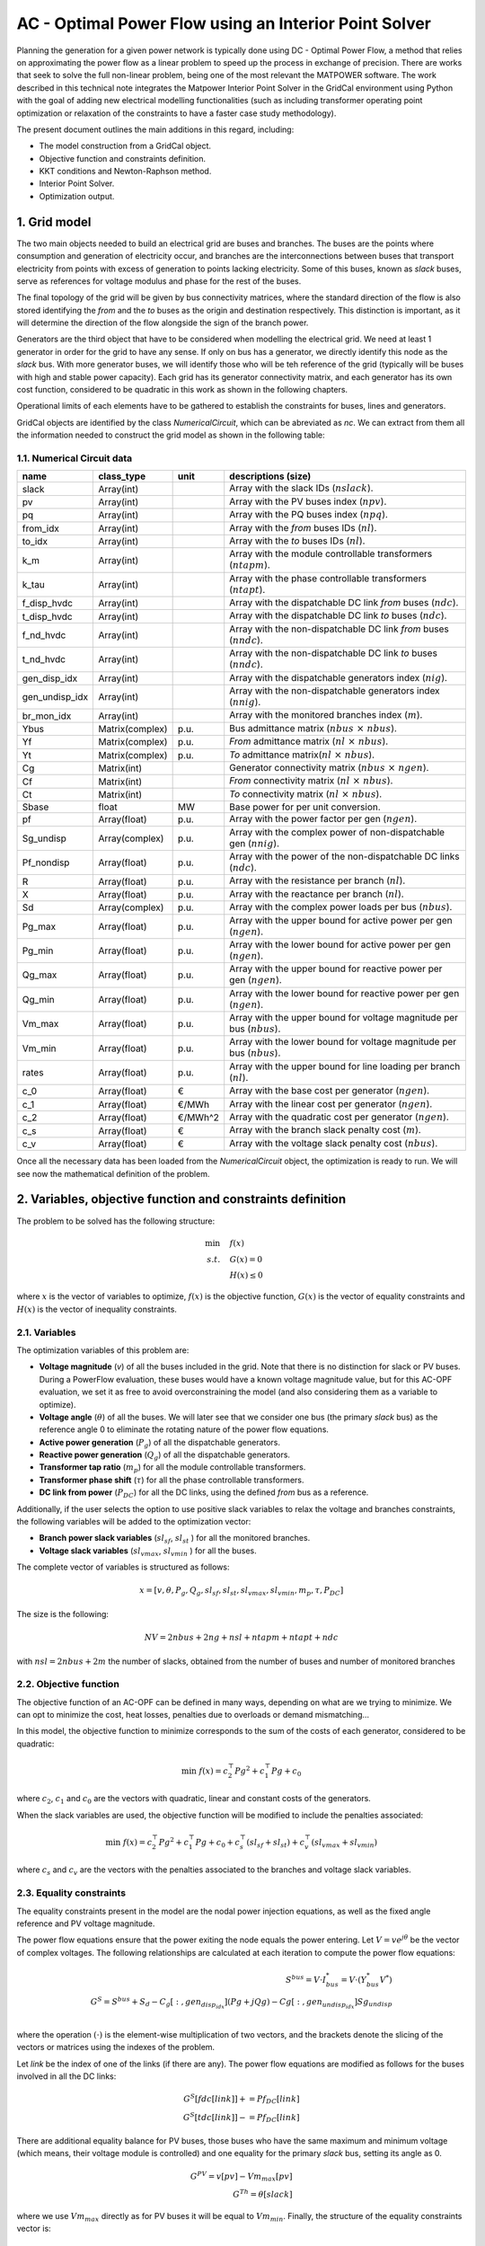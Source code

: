 AC - Optimal Power Flow using an Interior Point Solver
==========================================================

Planning the generation for a given power network is typically done using DC - Optimal Power Flow, a method that relies on 
approximating the power flow as a linear problem to speed up the process in exchange of precision.
There are works that seek to solve the full non-linear problem, being one of the most relevant the MATPOWER software. 
The work described in this technical note integrates the Matpower Interior Point Solver in the GridCal environment using Python 
with the goal of adding new electrical modelling functionalities (such as including transformer operating point optimization or 
relaxation of the constraints to have a faster case study methodology).

The present document outlines the main additions in this regard, including:

- The model construction from a GridCal object.
- Objective function and constraints definition.
- KKT conditions and Newton-Raphson method.
- Interior Point Solver.
- Optimization output.

1. Grid model
---------------
The two main objects needed to build an electrical grid are buses and branches. The buses are the points where consumption 
and generation of electricity occur, and branches are the interconnections between buses that transport electricity from points 
with excess of generation to points lacking electricity. Some of this buses, known as *slack* buses, serve as references for voltage 
modulus and phase for the rest of the buses.

The final topology of the grid will be given by bus connectivity matrices, where the standard direction of the flow is also stored 
identifying the *from* and the *to* buses as the origin and destination respectively. This distinction is important, as it will determine 
the direction of the flow alongside the sign of the branch power.

Generators are the third object that have to be considered when modelling the electrical grid. We need at least 1 generator in order 
for the grid to have any sense. If only on bus has a generator, we directly identify this node as the *slack* bus. With more generator 
buses, we will identify those who will be teh reference of the grid (typically will be buses with high and stable power capacity).
Each grid has its generator connectivity matrix, and each generator has its own cost function, considered to be quadratic in this 
work as shown in the following chapters.

Operational limits of each elements have to be gathered to establish the constraints for buses, lines and generators.

GridCal objects are identified by the class *NumericalCircuit*, which can be abreviated as *nc*. We can extract from them all the 
information needed to construct the grid model as shown in the following table:

1.1. Numerical Circuit data
^^^^^^^^^^^^^^^^^^^^^^^^^^^^^^^^^^^^^^^^^^^^^^^^^^^^^^^^^^^^

.. table::
    
    ==============  ================  ========  ================================================
         name          class_type       unit                   descriptions (size)                 
    ==============  ================  ========  ================================================
    slack           Array(int)                  Array with the slack IDs (:math:`nslack`).
    pv              Array(int)                  Array with the PV buses index (:math:`npv`).
    pq              Array(int)                  Array with the PQ buses index (:math:`npq`).
    from_idx        Array(int)                  Array with the *from* buses IDs (:math:`nl`).
    to_idx          Array(int)                  Array with the *to* buses IDs (:math:`nl`).
    k_m             Array(int)                  Array with the module controllable transformers (:math:`ntapm`).
    k_tau           Array(int)                  Array with the phase controllable transformers (:math:`ntapt`).
    f_disp_hvdc     Array(int)                  Array with the dispatchable DC link *from* buses (:math:`ndc`).
    t_disp_hvdc     Array(int)                  Array with the dispatchable DC link *to* buses (:math:`ndc`).
    f_nd_hvdc       Array(int)                  Array with the non-dispatchable DC link *from* buses (:math:`nndc`).
    t_nd_hvdc       Array(int)                  Array with the non-dispatchable DC link *to* buses (:math:`nndc`).
    gen_disp_idx    Array(int)                  Array with the dispatchable generators index (:math:`nig`).
    gen_undisp_idx  Array(int)                  Array with the non-dispatchable generators index (:math:`nnig`).
    br_mon_idx      Array(int)                  Array with the monitored branches index (:math:`m`).
    Ybus            Matrix(complex)   p.u.      Bus admittance matrix (:math:`nbus \text{ }\times\text{ } nbus`).
    Yf              Matrix(complex)   p.u.      *From* admittance matrix (:math:`nl \text{ }\times\text{ } nbus`).
    Yt              Matrix(complex)   p.u.      *To* admittance matrix(:math:`nl \text{ }\times\text{ } nbus`).
    Cg              Matrix(int)                 Generator connectivity matrix (:math:`nbus \text{ }\times\text{ } ngen`).
    Cf              Matrix(int)                 *From* connectivity matrix (:math:`nl \text{ }\times\text{ } nbus`).
    Ct              Matrix(int)                 *To* connectivity matrix (:math:`nl \text{ }\times\text{ } nbus`).
    Sbase           float             MW        Base power for per unit conversion.
    pf              Array(float)      p.u.      Array with the power factor per gen (:math:`ngen`).
    Sg_undisp       Array(complex)    p.u.      Array with the complex power of non-dispatchable gen (:math:`nnig`).
    Pf_nondisp      Array(float)      p.u.      Array with the power of the non-dispatchable DC links (:math:`ndc`).
    R               Array(float)      p.u.      Array with the resistance per branch (:math:`nl`).
    X               Array(float)      p.u.      Array with the reactance per branch (:math:`nl`).
    Sd              Array(complex)    p.u.      Array with the complex power loads per bus (:math:`nbus`).
    Pg_max          Array(float)      p.u.      Array with the upper bound for active power per gen (:math:`ngen`).
    Pg_min          Array(float)      p.u.      Array with the lower bound for active power per gen (:math:`ngen`).
    Qg_max          Array(float)      p.u.      Array with the upper bound for reactive power per gen (:math:`ngen`).
    Qg_min          Array(float)      p.u.      Array with the lower bound for reactive power per gen (:math:`ngen`).
    Vm_max          Array(float)      p.u.      Array with the upper bound for voltage magnitude per bus (:math:`nbus`).
    Vm_min          Array(float)      p.u.      Array with the lower bound for voltage magnitude per bus (:math:`nbus`).
    rates           Array(float)      p.u.      Array with the upper bound for line loading per branch (:math:`nl`).
    c_0             Array(float)      €         Array with the base cost per generator (:math:`ngen`).
    c_1             Array(float)      €/MWh     Array with the linear cost per generator (:math:`ngen`).
    c_2             Array(float)      €/MWh^2   Array with the quadratic cost per generator (:math:`ngen`).
    c_s             Array(float)      €         Array with the branch slack penalty cost (:math:`m`).
    c_v             Array(float)      €         Array with the voltage slack penalty cost (:math:`nbus`).
    ==============  ================  ========  ================================================

Once all the necessary data has been loaded from the *NumericalCircuit* object, the optimization is ready to run. We will see now the mathematical definition of the problem.

2. Variables, objective function and constraints definition
--------------------------------------------------------------
The problem to be solved has the following structure:

.. math::
    
    \min &\quad f(x)\\
    s.t. &\quad G(x) = 0\\
         &\quad H(x) \leq 0
    
    
where :math:`x` is the vector of variables to optimize, :math:`f(x)` is the objective function, :math:`G(x)` is the vector of 
equality constraints and :math:`H(x)` is the vector of inequality constraints.

2.1. Variables
^^^^^^^^^^^^^^^^^^^^^^^^
The optimization variables of this problem are:

* **Voltage magnitude** (*v*) of all the buses included in the grid. Note that there is no distinction for slack or PV buses. During a PowerFlow evaluation, these buses would have a known voltage magnitude value, but for this AC-OPF evaluation, we set it as free to avoid overconstraining the model (and also considering them as a variable to optimize).
* **Voltage angle** (:math:`\theta`) of all the buses. We will later see that we consider one bus (the primary *slack* bus) as the reference angle 0 to eliminate the rotating nature of the power flow equations.
* **Active power generation** (:math:`P_g`) of all the dispatchable generators.
* **Reactive power generation** (:math:`Q_g`) of all the dispatchable generators.
* **Transformer tap ratio** (:math:`m_p`) for all the module controllable transformers.
* **Transformer phase shift** (:math:`\tau`) for all the phase controllable transformers.
* **DC link from power** (:math:`P_{DC}`) for all the DC links, using the defined *from* bus as a reference.

Additionally, if the user selects the option to use positive slack variables to relax the voltage and branches constraints, the following variables will be added to the optimization vector:

* **Branch power slack variables** (:math:`sl_{sf}`, :math:`sl_{st}` ) for all the monitored branches.
* **Voltage slack variables** (:math:`sl_{vmax}`, :math:`sl_{vmin}` ) for all the buses.
  
The complete vector of variables is structured as follows:

.. math::

    x = [v, \theta, P_g, Q_g, {sl}_{sf}, {sl}_{st}, {sl}_{vmax}, {sl}_{vmin}, m_p, \tau, {P}_{DC}]

The size is the following: 

.. math::

    NV = 2nbus + 2ng + nsl + ntapm + ntapt + ndc

with :math:`nsl = 2nbus + 2m` the number of slacks, obtained from the number of buses and number of monitored branches

2.2. Objective function
^^^^^^^^^^^^^^^^^^^^^^^^^^^^^^^^
The objective function of an AC-OPF can be defined in many ways, depending on what are we trying to minimize. We can opt to minimize 
the cost, heat losses, penalties due to overloads or demand mismatching...

In this model, the objective function to minimize corresponds to the sum of the costs of each generator, considered to be quadratic:

.. math::

    \min \text{ } f(x) = c_2^{\top} {Pg}^2 + c_1^{\top} Pg + c_0

where :math:`c_2`, :math:`c_1` and :math:`c_0` are the vectors with quadratic, linear and constant costs of the generators.

When the slack variables are used, the objective function will be modified to include the penalties associated:

.. math::

    \min \text{ } f(x) = c_2^{\top} {Pg}^2 + c_1^{\top} Pg + c_0 + {c}_{s}^{\top} ({sl}_{sf} + {sl}_{st}) + c_v^{\top} ({sl}_{vmax} + {sl}_{vmin})

where :math:`c_s` and :math:`c_v` are the vectors with the penalties associated to the branches and voltage slack variables.

2.3. Equality constraints
^^^^^^^^^^^^^^^^^^^^^^^^^^^^^^^^

The equality constraints present in the model are the nodal power injection equations, as well as the fixed angle reference and PV voltage magnitude. 

The power flow equations ensure that the power exiting the node equals the power entering. Let :math:`V = ve^{j\theta}` be the 
vector of complex voltages. The following relationships are calculated at each iteration to compute the power flow equations:

.. math::
    S^{bus} = V \cdot I_{bus}^* = V \cdot (Y_{bus}^* V^*)\\
    G^{S} = S^{bus} + S_d - C_g[:, {gen}_{disp_idx}] (Pg + jQg) - Cg[:, {gen}_{undisp_idx}] Sg_undisp\\

where the operation :math:`(\cdot)` is the element-wise multiplication of two vectors, and the brackets denote the slicing of the 
vectors or matrices using the indexes of the problem.

Let *link* be the index of one of the links (if there are any). The power flow equations are modified as follows for the buses involved in all the DC links:

.. math::
    G^{S}[fdc[link]] += Pf_DC[link]\\
    G^{S}[tdc[link]] -= Pf_DC[link]

There are additional equality balance for PV buses, those buses who have the same maximum and minimum voltage (which means, their voltage 
module is controlled) and one equality for the primary *slack* bus, setting its angle as 0.

.. math::
    G^{PV} = v[pv] - Vm_max[pv]\\
    G^{Th} = \theta[slack]

where we use :math:`Vm_max` directly as for PV buses it will be equal to :math:`Vm_min`. Finally, the structure of the equality constraints vector is:

.. math::
    G(x) = [G^{S}.real, G^{S}.imag, G^{PV}, G^{Th}]

where the power balance has been split into the real and imaginary parts to solve a real-valued system of equations. 

2.4. Inequality constraints
^^^^^^^^^^^^^^^^^^^^^^^^^^^^^^^^^^
The inequalities correspond to the operational limits for the voltage and power variables, which are dependênt on the bus or generator, 
and the maximum power allowed through a line. This last conditions has to hold on both ends of the line, and it is a quadratic expression 
in order to use real-valued conditions:

.. math::

    H^{sf} = S^{f^{*}} \cdot S^{f} - {S}_{max}^2\\
    H^{st} = S^{t^{*}} \cdot S^{t} - {S}_{max}^2

The rest of the conditions are straight-forward linear inequalities for the maximum and minimum bounds, and are not displayed for simplicity. 
The complete vector of inequality constraints is:

.. math::

    H(x) = [H^{sf}, H^{st}, H^{vu}, H^{pu}, H^{qu}, H^{vl}, H^{pl}, H^{ql}, H^{slsf}, H^{slst}, H^{slvmax}, H^{slvmin},  H^{tapmu}, H^{taptu}, H^{tapml}, H^{taptl}, H^{dcu}, H^{dcl}]

3. KKT conditions and Newton-Raphson method
--------------------------------------------
Once we have settled our grid model, we want to obtain the optimal solution of it, which will yield the lowest value possible for the 
objective function. Since we are facing a non-convex problem, there are multiple local optimal points for this problem. This has to be 
taken into account prior to make any statements about the solution. The point we obtain when solving these problem is a local optimal point, 
which can be potentially the global optimal point of the problem. More advanced methods will allow us to determine more accurately if there 
can be better operating points.
A general optimization problem, such as the one we are facing were no simplifications can be made, can be solved by imposing the KKT conditions 
over the variables of it and solving the resulting system of equations with a numerical method. Here, we use the Newton-Raphson 
method, explained in this section.

3.1. KKT conditions
^^^^^^^^^^^^^^^^^^^^^^
To formulate the problem using the KKT conditions, we will make use of associated multipliers and slack variables for our set of constraints. 
We can rewrite the optimization problem as follows:

.. math::
    \min & \quad f(x)\\
    s.t. & \quad G(x) = 0\\
         & \quad H(x) + Z = 0

where :math:`Z` is the slack variable associated to the inequality constraints used to transform them into an equality. Then, we 
introduce the multipliers :math:`\lambda` and :math:`\mu`, which are associated to the equality and inequality constraints respectively. 
We can now write the expressions of the KKT conditions for the optimization problem:


.. math::
    L = \nabla f(x) + \lambda^{\top} \nabla G(x) + \mu^{\top} \nabla H(x) = 0 \\
    \mu Z - \gamma = 0 \\
    G(x) = 0 \\
    H(x) + Z = 0\\
    \mu, Z \geq 0

Note that the second condition makes use of the parameter :math:`\gamma`, which starts off at a non-zero value to improve convergence and
is updated each iterative step tending to 0. The last condition will be ensured avoiding steps that reduce below 0 both :math:`\mu` and Z, 
and not through a direct expression.

3.2. Newton-Raphson method
^^^^^^^^^^^^^^^^^^^^^^^^^^^^
To solve the previous system of equations, we make use of the Newton-Raphson method. The method consists on updating the vector of unknowns 
based on the following generalized step:

.. math::
    y_{i+1} = y_i + \delta y_i = y_i - \frac{f(y_i)}{f'(y_i)}

In this optimization problem, we have a vector of unknowns composed by the following variables:

.. math::
    y = [x, \lambda, \mu, Z] 


To find the optimization step :math:`\delta y_i`, we will solve the following matricial problem:

.. math::
    -J(y_i) \delta y_i = f(y_i)

Where :math:`J(y_i)` is the jacobian matrix of the system of equations described in the previous section,
and :math:`f(y_i)` is a vector with the value of these expressions.
For this general optimization problem, we can reduce the size of this system using the same methodology used
in MATPOWER's Interior Point Solver (MIPS), where the reduced system is the following:

.. math::

    \begin{bmatrix}
        {M}      & {G}_{X}^{\top} \\
        {G}_{X}  & 0 \\
    \end{bmatrix}
        \times
    \begin{bmatrix}
        \Delta X\\
        \Delta \lambda \\
    \end{bmatrix}
    =
    \begin{bmatrix}
        - N\\
        - G(X)\\
    \end{bmatrix} \\

.. math::

    {M} = {L}_{XX} + {H}_{X}^{\top} [Z]^{-1}[\mu]H_{X}

.. math::

    {N} = {L}_{X} + {H}_{X}^{\top} [Z]^{-1}(\gamma \textbf({1}_{n_i}) +[\mu]H(X))

.. math::

    {L}_{X} = f_X^{\top} + G_X^{\top}\lambda + H_X^{\top}\mu

.. math::

    {L}_{XX} = {f}_{XX} + {G}_{XX}(\lambda) + {H}_{XX}(\mu)

where the subindex :math:`X` and :math:`XX` indicate the first and second gradient with respect to the variables vector. 


3.3. Updating step
^^^^^^^^^^^^^^^^^^^^

The Newton-Raphson system will be solved for every given step, and will yield the step distances for the variables
(X) and the :math:`\lambda` multiplier.
To update the other two objects of the state vector of the complete system, we will use the following relations:

.. math::

    \Delta Z = -H(X) -Z - H_X \Delta X\\
    \Delta \mu = -\mu + [Z]^{-1}(\gamma \textbf({1}_{n_i}) - [\mu]\Delta Z)

We could proceed to directly add the obtained displacements to the variables and multipliers, but there are two 
things to be considered. Firstly, we set a step control to ensure that the next step does not increase the error by more 
than a set margin. The next block of code includes all the logic behind this control:

.. code-block:: python

    # Step control as in PyPower
        if step_control:
            L = ret.f + np.dot(lam, ret.G) + np.dot(mu, ret.H + z) - gamma * np.sum(np.log(z))
            alpha = 1.0
            for j in range(20):
                dx1 = alpha * dx
                dlam1 = alpha * lam
                dmu1 = alpha * mu

                x1 = x + dx1
                lam1 = lam + dlam1
                mu1 = mu + dmu1

                ret1 = func(x1, mu1, lam1, False, False, *arg)

                L1 = ret1.f + lam.T @ ret1.G + mu.T @ (ret1.H + z) - gamma * np.sum(np.log(z))
                rho = (L1 - L) / (Lx @ dx1 + 0.5 * dx1.T @ Lxx @ dx1)

                if rho_lower < rho < rho_upper:
                    break
                else:
                    alpha = alpha / 2.0
                    ssc = 1
                    print('Use step control!')

            dx = alpha * dx
            dz = alpha * dz
            dlam = alpha * dlam
            dmu = alpha * dmu


Then, as explained earlier, the conditions that :math:`\mu` and Z are always positive are enforced outside the
algebraic system. This is done ensuring that the step length of a negative displacement is limited in case it
ends below 0.

 .. math::

    \alpha_p = \min(\tau \cdot \min(\frac{-Z_m}{\Delta Z_m}), 1) \quad \forall \Delta Z_m < 0 \\
    \alpha_d = \min(\tau \cdot \min(\frac{-\mu_m}{\Delta \mu_m}), 1) \quad \forall \Delta \mu_m < 0

Where :math:`\tau` is a parameter slightly below 1. Now, we are ready to update the values for the variables 
and multiplier, then update the :math:`\gamma` parameter, and finally start a new iteration if the convergence criteria are not met.

.. math::

    X = X + \alpha_p \Delta X\\
    Z = Z + \alpha_p \Delta Z\\
    \lambda = \lambda + \alpha_d \Delta \lambda\\
    \mu = \mu + \alpha_d \Delta \mu\\
    \gamma = \sigma \frac{Z^{\top} \mu}{{n}_{ineq}}

With \sigma set as a value between 0 and 1 (set by default at 0.1)


4. Calculation of derivatives
-------------------------------

In the solving process of the Newton-Raphson, the first and second derivatives of the objective function and
constraints have to be calculated.

4.1. Objective function
^^^^^^^^^^^^^^^^^^^^^^^^^^

The objective function is a quadratic function that only has dependency with respect to the active power,
so its first and second derivatives are:

.. math::
    f = c_2^{\top} Pg^2 + c_1^{\top} Pg + c_0\\
    f_X[2nbus:2nbus+ng] = 2 (c_2 \cdot Pg) + c_1\\
    {f}_{XX}[2nbus : 2nbus + ng, 2nbus : 2nbus + ng] = 2 [c_2]

where :math:`(a\cdot b)` expresses the element-wise multiplication of two vectors, :math:`nbus` is the number
of buses and :math:`ng` is the number of generators.

In case the slack variables are used, the gradient vector will have some additional terms:

.. math::
    
    f_X[npfvar : npfvar + m] = c_s\\
    f_X[npfvar + m : npfvar + 2m] = c_s\\
    f_X[npfvar + 2m : npfvar + 2m + nbus] = c_v\\
    f_X[npfvar + 2m + nbus : npfvar + 2m + 2nbus] = c_v

where :math:`m` is the number of monitored branches and :math:`npfvar = 2nbus + 2ng` is the number of variables
in the base power flow problem.


4.2. Equality constraints
^^^^^^^^^^^^^^^^^^^^^^^^^^^^^^^^

The equality constraints associated with fixed setpoints (such as PV buses and slack reference) are straight-forward
and not shown in here. The relevant derivatives are those associated with the power flow equations. The derivatives
that are calculated with respect to the base power flow variables can be found at MATPOWER's documentation, while the
derivatives with respect to the transformer variables have been developed during this work.

4.2.1. First derivatives
~~~~~~~~~~~~~~~~~~~~~~~~~~~~~~

The first derivatives of the power flow equations with respect to the variables are calculated as follows:

.. math::
    \frac{dG^{S}}{dX} = \frac{dS^{bus}}{dX} +  C_g[:, gen_{disp_idx}]\frac{d(Pg + jQg)}{dX} \\ 

The derivatives with respect to the power variables are linear and straight-forward, while the derivatives with
respect to voltage and transformer variables are more complicated, and involve dealing with the derivatives with
respect to the bus injection vector. Following Matpower's work for the base power flow variables, we get:

.. math:: 
    Ibus = Ybus V\\
    \frac{dG^{S}}{dv} = [V] ([Ibus]^* + Ybus^* [V]^*) \left[\frac{1}{v}\right] \\
    \frac{dG^{S}}{d\theta} = j[V] ([Ibus]^* - Ybus^* [V]^*)\\
    \frac{dG^{S}}{dP_g} = -C_g[:, {gen}_{disp_idx}]\\
    \frac{dG^{S}}{dQ_g} = -jC_g[:, {gen}_{disp_idx}]

When dealing with derivatives with respect to the transformer variables, the approach chosen has been to decompose
the S^{bus} vector into the *from* and *to* branch power vectors, in order to avoid dealing with the derivatives
of the full admittance matrix, which would mean dealing with higher order tensors. The decomposition used was:

.. math::
    S^{bus} = {C_f}^{\top} S^{f} + {C_t}^{\top} S^{t} \\
    \frac{dS^{bus}}{dX} = {C_f}^{\top} \frac{dS^{f}}{dX} + {C_t}^{\top} \frac{dS^{t}}{dX}

The following expressions extracted from the Flexible Universal Branch Model (FUBM) can be used to obtain the
derivatives. Let :math:`k := (f_k, t_k)` describe a branch between buses :math:`f_k` and :math:`t_k` that includes a
transformer with the tap variables :math:`(m_{p_i}, \tau_{i'})`. The branch powers in both directions can be described as:

.. math::
    S^{f_k} = V_{f_k} {Y_{ff_k}}^* {V_{f_k}}^* + V_{f_k} Y_{ft_k} {V_{t_k}}^* \\
    S^{t_k} = V_{t_k} {Y_{tf_k}}^* {V_{f_k}}^* + V_{t_k} Y_{tt_k} {V_{t_k}}^* \\
    Y_{ff_k} = \frac{y_{s_k}}{{m_{p_k}}^2} \\
    Y_{ft_k} = -\frac{y_{s_k}}{m_{p_k}} {e}^{-j\tau_k} \\
    Y_{tf_k} = -\frac{y_{s_k}}{m_{p_k}} {e}^{\text{ }j\tau_k} \\
    Y_{tt_k} = y_{s_k}

with :math:`y_{s_k} = \frac{1}{R_k+jX_k}` the series admittance of the branch. A note should be done
regarding :math:`(m_p, \tau)`. Even though not all the lines will include transformers, and even less have
controllable transformers, the admittances are calculated using these values for the tap ratio and the
phase shift. In case there is no transformer, their value will be set to :math:`(1, 0)`, and the derivatives
will be 0. In case there is a non-controllable transformer, the derivatives will be 0 as well, and
the values for the tap variables will take the nominal value obtained from the grid file. This means, the following
derivatives will only be computed for the branches included in the subsets :math:`k_m` and :math:`k_\tau`.

Branches with transformers with module control
+++++++++++++++++++++++++++++++++++++++++++++++

The variable vector :math:`m_p` only contains those transformers which are in a branch included in the
list :math:`k_m`, meaning the matrices :math:`\frac{{dS}^{f/t}}{dm_p}` will be sized
:math:`nbus \text{ }\times\text{ } ntapm`. Let :math:`k` be a branch with a transformer :math:`(m_{p_i}, \tau_{i'})`
with module control, and :math:`V_f = C_f V`, :math:`V_t = C_t V` the voltages at the *from* and *to* buses.
The first derivatives with respect to the module are calculated as follows:

.. math::
    \frac{{dS}^{f}}{dm_{p}} [k, i] = -2\frac{{y_{s_k}}^*}{{m_{p_i}}^3} V_{f_k} {V_{f_k}}^* + \frac{{y_{s_k}}^*}{{m_{p_i}}^2{e}^{\text{ }j\tau_{i'}}} V_{f_k}{V_{t_k}}^*\\
    \frac{{dS}^{t}}{dm_{p}} [k, i] = \frac{{y_{s_k}}^*}{{m_{p_i}}^2{e}^{-j\tau_{i'}}} V_{t_k} {V_{f_k}}^* 

Branches with transformers with phase control
++++++++++++++++++++++++++++++++++++++++++++++

We proceed similarly, this time with the transformers which are in a branch included in the list :math:`k_\tau`
(note that some of them will already appear in the previous list, which means they will have crossed second derivatives).
The matrices :math:`\frac{dS_{f/t}}{d\tau}` will be sized :math:`nbus \text{ }\times\text{ } ntapt`. The
first derivatives with respect to the phase shift are calculated as follows:

.. math::
    \frac{{dS}^{f}}{d\tau} [k, i'] = j\frac{{y_{s_k}}^*}{{m_{p_i}}{e}^{\text{ }j\tau_{i'}}} V_{f_k}{V_{t_k}}^*\\
    \frac{{dS}^{t}}{d\tau} [k, i'] = -j\frac{{y_{s_k}}^*}{{m_{p_i}}{e}^{-j\tau_{i'}}} V_{t_k} {V_{f_k}}^*


The final step to get the derivatives with respect to the transformer variables is to recover
the :math:`\frac{dSbus}{dX}` using the compositions of the *from* and *to* branch power vectors:

.. math::
    \frac{dS^{bus}}{dm_p} = {C_f}^{\top} \frac{dS^{f}}{dm_p} + {C_t}^{\top} \frac{dS^{t}}{dm_p}\\
    \frac{dS^{bus}}{d\tau} = {C_f}^{\top} \frac{dS^{f}}{d\tau} + {C_t}^{\top} \frac{dS^{t}}{d\tau}

which, as seen in the complete expression of the equality vector derivative, are directly equivalent to :math:`G_{m}` and :math:`G_{\tau}`, respectively.

4.2.2. Second derivatives
~~~~~~~~~~~~~~~~~~~~~~~~~~~~~~

Developing the second derivatives is quite more complicated. The only terms of the hessian
matrix :math:`G_{XX}(\lambda)` that are non-zero are those that depend on the voltage variables and the
transformer variables, since the first derivatives with respect to power variables are constant.
We start off by developing the full expression of the Lagrangian gradient, were these second
derivatives appear:

.. math:: 
    L_X = \nabla(f_X) + \nabla(\lambda^{\top} G_X) + \nabla(\mu^{\top} H_X)\\

which means that the second derivative is not the direct derivative of the first derivative, since it has
to include the multiplier. In addition, since the constraints have been separated into real and imaginary,
the active and reactive power multipliers :math:`\lambda_p = \lambda[0 : nbus]` and :math:`\lambda_q = \lambda[nbus : 2nbus]`
have to be added to the corresponding constraints accordingly. The complete structure of the equality constriants hessian matrix is:

.. math::
   \begin{bmatrix}
              & (nbus)       & (nbus)       & (ng) & (ng)     & (k_m)          & (k_\tau) \\
    (nbus)    & G_{va, va}   & G_{va, vm}   & 0    & 0        & G_{va, \tau}   & G_{va, m}\\
    (nbus)    & G_{vm, va}   & G_{vm, vm}   & 0    & 0        & G_{vm, \tau}   & G_{vm, m}\\
    (ng)      & 0            & 0            & 0    & 0        & 0              & 0 \\
    (ng)      & 0            & 0            & 0    & 0        & 0              & 0 \\
    (k_m)     & G_{m, va}    & G_{m, vm}    & 0    & 0        & G_{m, \tau}    & G_{m, m}\\
    (k_\tau)  & G_{\tau, va} & G_{\tau, vm} & 0    & 0        & G_{\tau, \tau} & G_{\tau, m}\\
    \end{bmatrix}

The following second derivatives with respect to the voltage variables have been adapted from Matpower's
work to include this real and imaginary separation:

.. math::
    G_{vv_p} = \left[ \frac{1}{v} \right] (C_p + C_p^{\top}) + \left[ \frac{1}{v} \right] \\
    G_{v\theta_p} = j \left[ \frac{1}{v} \right] (I_p - F_p) \\
    G_{\theta\theta_p} = I_p + F_p \\

where:

.. math::
    I_p = [V]^* ({Ybus^*}^{\top} [V]^* [\lambda_p] - [{Ybus^*}^{\top} [V]^* \lambda_p])\\
    F_p = [\lambda_p] [V] (Ybus^*[V]^* - [Ibus]^*) \\
    C_p = [\lambda_p] [V] Ybus^*[V]^* 

And identically, but using :math:`\lambda_q`, for the reactive power derivatives. To compose again the full
hessian matrix, the following expressions are used:

.. math:: 
    G_{vv} = \mathcal{R}(G_{vv_p}) + \mathcal{I}(G_{vv_q}) \\
    G_{v\theta} = \mathcal{R}(G_{v\theta_p}) + \mathcal{I}(G_{v\theta_q}) \\
    G_{\theta v} = G_{v\theta}^{\top}
    G_{\theta\theta} = \mathcal{R}(G_{\theta\theta_p}) + \mathcal{I}(G_{\theta\theta_q}) 

This ensures that only the active power balance is multiplied by the active power multiplier, 
and equally for the reactive power balance.

Now, following the path used in the first derivatives with respect to the transformer variables, the second derivatives of the branch powers 
have to be obtained. In this case, there will be crossed derivatives with respect to the voltage variables of both buses involved, 
which will make the process considerably more complex.


Branches with transformers with module control
+++++++++++++++++++++++++++++++++++++++++++++++

Firstly, the branch power derivatives are calculated for the branches in the list :math:`k_{m}`:

.. math:: 
    \frac{d^2S^{f}}{{dm_p}^2}_{ii} = 6\frac{{y_{s_k}}^*}{{m_{p_i}}^4} V_{f_k} {V_{f_k}}^* - 2\frac{{y_{s_k}}^*}{{m_{p_i}}^3{e}^{\text{ }j\tau_{i'}}} V_{f_k}{V_{t_k}}^*\\
    \frac{d^2S^{t}}{{dm_p}^2}_{ii} = 2\frac{{y_{s_k}}^*}{{m_{p_i}}^3{e}^{-j\tau_{i'}}} V_{t_k} {V_{f_k}}^* \\

    \frac{d^2S^{f}}{\theta_f dm_p}_{fi} = 1j\frac{{y_{s_k}}^*}{{m_{p_i}}^2{e}^{\text{ }j\tau_{i'}}} V_{f_k}{V_{t_k}}^*\\
    \frac{d^2S^{f}}{\theta_t dm_p}_{ti} = -1j\frac{{y_{s_k}}^*}{{m_{p_i}}^2{e}^{\text{ }j\tau_{i'}}} V_{f_k}{V_{t_k}}^*\\
    \frac{d^2S^{t}}{\theta_f dm_p}_{fi} = -1j\frac{{y_{s_k}}^*}{{m_{p_i}}^2{e}^{-j\tau_{i'}}} V_{t_k} {V_{f_k}}^*\\
    \frac{d^2S^{t}}{\theta_t dm_p}_{ti} = \frac{{y_{s_k}}^*}{{m_{p_i}}^2{e}^{-j\tau_{i'}}} V_{t_k} {V_{f_k}}^*\\

    \frac{d^2S^{f}}{dv_f dm_p}_{fi} = \frac{1}{v_f} \left(-4\frac{{y_{s_k}}^*}{{m_{p_i}}^3} V_{f_k} {V_{f_k}}^* + \frac{{y_{s_k}}^*}{{m_{p_i}}^2{e}^{\text{ }j\tau_{i'}}} V_{f_k}{V_{t_k}}^*\right)\\
    \frac{d^2S^{f}}{dv_t dm_p}_{ti} = \frac{1}{v_t} \left(\frac{{y_{s_k}}^*}{{m_{p_i}}^2{e}^{\text{ }j\tau_{i'}}} V_{f_k}{V_{t_k}}^*\right)\\
    \frac{d^2S^{t}}{dv_f dm_p}_{fi} = \frac{1}{v_f} \left(\frac{{y_{s_k}}^*}{{m_{p_i}}^2{e}^{-j\tau_{i'}}} V_{t_k} {V_{f_k}}^*\right)\\
    \frac{d^2S^{t}}{dv_t dm_p}_{ti} = \frac{1}{v_t} \left(\frac{{y_{s_k}}^*}{{m_{p_i}}^2{e}^{-j\tau_{i'}}} V_{t_k} {V_{f_k}}^*\right)\\

If the branch is also included in the list :math:`k_{\tau}`, the crossed derivatives with respect to the phase shift are then 
calculated (otherwise, they are 0):

.. math:: 

    \frac{d^2S^{f}}{d\tau dm_p}_{i'i} = -2j\frac{{y_{s_k}}^*}{{{m_{p_i}}^2{e}^{\text{ }j\tau_{i'}}}} V_{f_k}{V_{t_k}}^*\\
    \frac{d^2S^{t}}{d\tau dm_p}_{i'i} = 2j\frac{{y_{s_k}}^*}{{{m_{p_i}}^2{e}^{-j\tau_{i'}}}} V_{t_k}{V_{f_k}}^*\\

All these values are not stored directly into the hessian matrix, since the multipliers and the contributions of each part of 
the derivative have to be accounted. The hessian values are introduced using the following expressions:

.. math::
    G_{m_p, m_p} [i, i] = \left( \mathcal{R}(\frac{d^{2}S^{f}}{{dm_{p_i}}^2}_{ii}\lambda_{p_f}) + \mathcal{I}(\frac{d^{2}S^{f}}{{dm_{p_i}}^2}_{ii}\lambda_{q_f}) + 
    \mathcal{R}(\frac{d^{2}S^{t}}{{dm_{p_i}}^2}_{ii}\lambda_{p_t}) + \mathcal{I}(\frac{d^{2}S^{t}}{{dm_{p_i}}^2}_{ii}\lambda_{q_t}) \right)\\
    G_{\theta, m_p} [f, i] = \left( \mathcal{R}(\frac{d^{2}S^{f}}{d\theta_f dm_{p_i}}_{fi}\lambda_{p_f}) + \mathcal{I}(\frac{d^{2}S^{f}}{d\theta_f dm_{p_i}}_{fi}\lambda_{q_f}) + 
    \mathcal{R}(\frac{d^{2}S^{t}}{d\theta_f dm_{p_i}}_{fi}\lambda_{p_t}) + \mathcal{I}(\frac{d^{2}S^{t}}{d\theta_f dm_{p_i}}_{fi}\lambda_{q_t}) \right)\\
    G_{\theta, m_p} [t, i] = \left( \mathcal{R}(\frac{d^{2}S^{f}}{d\theta_t dm_{p_i}}_{ti}\lambda_{p_f}) + \mathcal{I}(\frac{d^{2}S^{f}}{d\theta_t dm_{p_i}}_{ti}\lambda_{q_f}) +
    \mathcal{R}(\frac{d^{2}S^{t}}{d\theta_t dm_{p_i}}_{ti}\lambda_{p_t}) + \mathcal{I}(\frac{d^{2}S^{t}}{d\theta_t dm_{p_i}}_{ti}\lambda_{q_t}) \right)\\
    G_{v, m_p} [f, i] = \left( \mathcal{R}(\frac{d^{2}S^{f}}{dv_f dm_{p_i}}_{fi}\lambda_{p_f}) + \mathcal{I}(\frac{d^{2}S^{f}}{dv_f dm_{p_i}}_{fi}\lambda_{q_f}) +
    \mathcal{R}(\frac{d^{2}S^{t}}{dv_f dm_{p_i}}_{fi}\lambda_{p_t}) + \mathcal{I}(\frac{d^{2}S^{t}}{dv_f dm_{p_i}}_{fi}\lambda_{q_t}) \right)\\

And, if the branch is also included in the list :math:`k_{\tau}`:

.. math::

    G_{v, m_p} [t, i] = \left( \mathcal{R}(\frac{d^{2}S^{f}}{dv_t dm_{p_i}}_{ti}\lambda_{p_f}) + \mathcal{I}(\frac{d^{2}S^{f}}{dv_t dm_{p_i}}_{ti}\lambda_{q_f}) +
    \mathcal{R}(\frac{d^{2}S^{t}}{dv_t dm_{p_i}}_{ti}\lambda_{p_t}) + \mathcal{I}(\frac{d^{2}S^{t}}{dv_t dm_{p_i}}_{ti}\lambda_{q_t}) \right)\\
    G_{\tau, m_p} [i', i] = \left( \mathcal{R}(\frac{d^{2}S^{f}}{dm_p d\tau}_{i'i}\lambda_{p_f}) + \mathcal{I}(\frac{d^{2}S^{f}}{dm_p d\tau}_{i'i}\lambda_{q_f}) +
    \mathcal{R}(\frac{d^{2}S^{t}}{dm_p d\tau}_{i'i}\lambda_{p_t}) + \mathcal{I}(\frac{d^{2}S^{t}}{dm_p d\tau}_{i'i}\lambda_{q_t}) \right)\\

Branches with transformers with phase control
+++++++++++++++++++++++++++++++++++++++++++++++

The same procedure is followed for the branches in the list :math:`k_{\tau}`:

.. math:: 

    \frac{d^2S^{f}}{{d\tau}^2}_{i'i'} = \frac{{y_{s_k}}^*}{m_{p_i}{e}^{\text{ }j\tau_{i'}}} V_{f_k}{V_{t_k}}^*\\
    \frac{d^2S^{t}}{{d\tau}^2}_{i'i'} = \frac{{y_{s_k}}^*}{m_{p_i}{e}^{-j\tau_{i'}}} V_{t_k}{V_{f_k}}^*\\

    \frac{d^2S^{f}}{dv_f d\tau}_{fi'} = 1j \frac{1}{v_f} \left(-2j\frac{{y_{s_k}}^*}{{m_{p_i}}{e}^{\text{ }j\tau_{i'}}} V_{f_k}{V_{t_k}}^*\right)\\
    \frac{d^2S^{f}}{dv_t d\tau}_{ti'} = 1j \frac{1}{v_t} \left(2j\frac{{y_{s_k}}^*}{{m_{p_i}}{e}^{\text{ }j\tau_{i'}}} V_{f_k}{V_{t_k}}^*\right)\\
    \frac{d^2S^{t}}{dv_f d\tau}_{fi'} = -1j \frac{1}{v_f} \left(2j\frac{{y_{s_k}}^*}{{m_{p_i}}{e}^{-j\tau_{i'}}} V_{t_k}{V_{f_k}}^*\right)\\
    \frac{d^2S^{t}}{dv_t d\tau}_{ti'} = -1j \frac{1}{v_t} \left(-2j\frac{{y_{s_k}}^*}{{m_{p_i}}{e}^{-j\tau_{i'}}} V_{t_k}{V_{f_k}}^*\right)\\

    \frac{d^2S^{f}}{d\theta_f d\tau}_{fi'} = -\frac{{y_{s_k}}^*}{{m_{p_i}}{e}^{\text{ }j\tau_{i'}}} V_{f_k}{V_{t_k}}^*\\
    \frac{d^2S^{f}}{d\theta_t d\tau}_{ti'} = \frac{{y_{s_k}}^*}{{m_{p_i}}{e}^{\text{ }j\tau_{i'}}} V_{f_k}{V_{t_k}}^*\\
    \frac{d^2S^{t}}{d\theta_f d\tau}_{fi'} = -\frac{{y_{s_k}}^*}{{m_{p_i}}{e}^{-j\tau_{i'}}} V_{t_k}{V_{f_k}}^*\\
    \frac{d^2S^{t}}{d\theta_t d\tau}_{ti'} = \frac{{y_{s_k}}^*}{{m_{p_i}}{e}^{-j\tau_{i'}}} V_{t_k}{V_{f_k}}^*\\

And the hessian values are introduced using the following expressions:

.. math:: 

    G_{\tau, \tau} [i', i'] = \left( \mathcal{R}(\frac{d^{2}S^{f}}{{d\tau}^2}_{i'i'}\lambda_{p_f}) + \mathcal{I}(\frac{d^{2}S^{f}}{{d\tau}^2}_{i'i'}\lambda_{q_f}) + 
    \mathcal{R}(\frac{d^{2}S^{t}}{{d\tau}^2}_{i'i'}\lambda_{p_t}) + \mathcal{I}(\frac{d^{2}S^{t}}{{d\tau}^2}_{i'i'}\lambda_{q_t}) \right)\\
    G_{v, \tau} [f, i'] = \left( \mathcal{R}(\frac{d^{2}S^{f}}{dv_f d\tau}_{fi'}\lambda_{p_f}) + \mathcal{I}(\frac{d^{2}S^{f}}{dv_f d\tau}_{fi'}\lambda_{q_f}) + 
    \mathcal{R}(\frac{d^{2}S^{t}}{dv_f d\tau}_{fi'}\lambda_{p_t}) + \mathcal{I}(\frac{d^{2}S^{t}}{dv_f d\tau}_{fi'}\lambda_{q_t}) \right)\\
    G_{v, \tau} [t, i'] = \left( \mathcal{R}(\frac{d^{2}S^{f}}{dv_t d\tau}_{ti'}\lambda_{p_f}) + \mathcal{I}(\frac{d^{2}S^{f}}{dv_t d\tau}_{ti'}\lambda_{q_f}) + 
    \mathcal{R}(\frac{d^{2}S^{t}}{dv_t d\tau}_{ti'}\lambda_{p_t}) + \mathcal{I}(\frac{d^{2}S^{t}}{dv_t d\tau}_{ti'}\lambda_{q_t}) \right)\\
    G_{\theta, \tau} [f, i'] = \left( \mathcal{R}(\frac{d^{2}S^{f}}{d\theta_f d\tau}_{fi'}\lambda_{p_f}) + \mathcal{I}(\frac{d^{2}S^{f}}{d\theta_f d\tau}_{fi'}\lambda_{q_f}) +
    \mathcal{R}(\frac{d^{2}S^{t}}{d\theta_f d\tau}_{fi'}\lambda_{p_t}) + \mathcal{I}(\frac{d^{2}S^{t}}{d\theta_f d\tau}_{fi'}\lambda_{q_t}) \right)\\
    G_{\theta, \tau} [t, i'] = \left( \mathcal{R}(\frac{d^{2}S^{f}}{d\theta_t d\tau}_{ti'}\lambda_{p_f}) + \mathcal{I}(\frac{d^{2}S^{f}}{d\theta_t d\tau}_{ti'}\lambda_{q_f}) +
    \mathcal{R}(\frac{d^{2}S^{t}}{d\theta_t d\tau}_{ti'}\lambda_{p_t}) + \mathcal{I}(\frac{d^{2}S^{t}}{d\theta_t d\tau}_{ti'}\lambda_{q_t}) \right)\\


4.3. Inequality constraints
^^^^^^^^^^^^^^^^^^^^^^^^^^^^

The inequality constraints derivatives are trivial in most of the cases. The complicated expressions for the branch limits are the ones developed in this section,
although most of the work has been done during the development of the power flow equations derivatives. Recalling the expression of the branch power limits constraints:

.. math:: 

    H^{sf} = S^{f^{*}} \cdot S^{f} - {S_{max}}^2\\
    H^{st} = S^{t^{*}} \cdot S^{t} - {S_{max}}^2

we can obtain the first and second derivatives using the following expressions:

.. math:: 

    \frac{dH^{sf}}{dX} = 2 \left( \mathcal{R} ([S^{f}]) \mathcal{R} (\frac{dS^{f}}{dX}) + \mathcal{I} ([S^{f}]) \mathcal{I} (\frac{dS^{f}}{dX}) \right) \\
    \frac{dH^{st}}{dX} = 2 \left( \mathcal{R} ([S^{t}]) \mathcal{R} (\frac{dS^{t}}{dX}) + \mathcal{I} ([S^{t}]) \mathcal{I} (\frac{dS^{t}}{dX}) \right) \\
    \frac{d^2H^{sf}}{dXY} = 2 \mathcal{R} \left( \frac{d^2S^{f}}{dXY}([{S_{f,il}}^*]\mu_f) + {\frac{dS^{f}}{dX}}^{\top} [\mu_f] {\frac{dS^{f}}{dY}}^* \right) \\
    \frac{d^2H^{st}}{dXY} = 2 \mathcal{R} \left( \frac{d^2S^{t}}{dXY}([{S_{t,il}}^*]\mu_t) + {\frac{dS^{t}}{dX}}^{\top} [\mu_t] {\frac{dS^{t}}{dY}}^* \right) 

In order to get the jacobian and hessian matrix, the branch power derivatives are computed in the following sections.

4.3.1. First derivatives
~~~~~~~~~~~~~~~~~~~~~~~~~~~~~~

As for the equality constraints, we calculate the derivatives with respect to the traditional power flow variables have been obtained from Matpower's work. Note that only the monitored branches are needed, which means 
that some slicing and intermediate steps are useful before starting:

.. math::
    V_{f,il} = V_{f}[il, :]\\
    V_{t,il} = V_{t}[il, :]\\
    I_{f,il} = Y_{f}[il, :] V \\
    I_{t,il} = Y_{t}[il, :] V \\
    S_{f,il} = V_{f,il} \cdot I_{f,il}^*\\ 
    S_{t,il} = V_{t,il} \cdot I_{t,il}^*\\
    C_{f,il} = C_f[il, :]\\
    C_{t,il} = C_t[il, :]\\
    Y_{f,il} = Y_f[il, :]\\
    Y_{t,il} = Y_t[il, :]\\
    E = [V] [\left(\frac{1}{v})]

The derivative are as follows:

.. math:: 
    \frac{dS^{f}}{dv} = \left( {[I_{f,il}]}^* C_{f,il} E + [V_{f,il}]{Y_{f,il}}^*E^* \right)\\
    \frac{dS^{t}}{dv} = \left( {[I_{t,il}]}^* C_{t,il} E + [V_{t,il}]{Y_{t,il}}^*E^* \right)\\

    \frac{dS^{f}}{d\theta} = j \left( {[I_{f,il}]}^* C_{f,il} [V] - [V_{f,il}]{Y_{f,il}}^* {[V]}^* \right)\\
    \frac{dS^{t}}{d\theta} = j \left( {[I_{t,il}]}^* C_{t,il} [V] - [V_{t,il}]{Y_{t,il}}^* {[V]}^* \right)

If there are tap variables, the derivatives obtained for the power flow equations can be used with the proper slicing :math:`[il, :]`.

4.3.2. Second derivatives
~~~~~~~~~~~~~~~~~~~~~~~~~~~~~~

The second derivatives are calculated using the same approach as the ones for equality constraints. The *from* and *to* multipliers are separated as :math:`\mu_f = \mu[0:m]` and :math:`\mu_t = \mu[m:2m]`, and the following expressions 
from Matpower are used to calculate the second derivatives with respect to the power flow equations:

.. math:: 
    \frac{S^f}{dvdv} = \left[ \left( \frac{1}{v} \right)\right] F_f \left[ \left( \frac{1}{v} \right)\right] \\
    \frac{S^f}{dv\theta} = j \left[ \left( \frac{1}{v} \right)\right] (B_f - {B}^{\top}_f - D_f + E_f ) \\
    \frac{S^f}{d\theta dv} = \frac{S^f}{dv\theta}^{\top} \\
    \frac{S^f}{d\theta d\theta} = F_f - D_f - E_f

where:

.. math:: 
    A_f = {{Y_{f,il}}^*}^{\top} [[S_{f,il}]^* \mu_f] C_{f,il}\\ 
    B_f = {[V]}^* A_f [V]
    D_f = [A_f V]{[V]}^*
    E_f = [{A_f}^{\top} {V}^*][V]
    F_f = B_f + {B_f}^{\top}

Same procedure but using the *to* branch values for everything to get the derivatives :math:`\frac{d^2S^{t}}{dXY}`. Lastly, the tap variable derivatives can be obtained using the ones obtained in the power flow equations,
with proper slicing and stacking of the multiplier. For the *l*-monitored-branch an example of this stacking would be:

.. math:: 
    \frac{d^2S^f}{dvdm_p} [f, i] = {\frac{d^2S^f}{dvdm_p}}_{fi} {S_l}^{f*} \mu_{f}[l]\\

Similarly for every other derivative, branch and direction of the flow.









